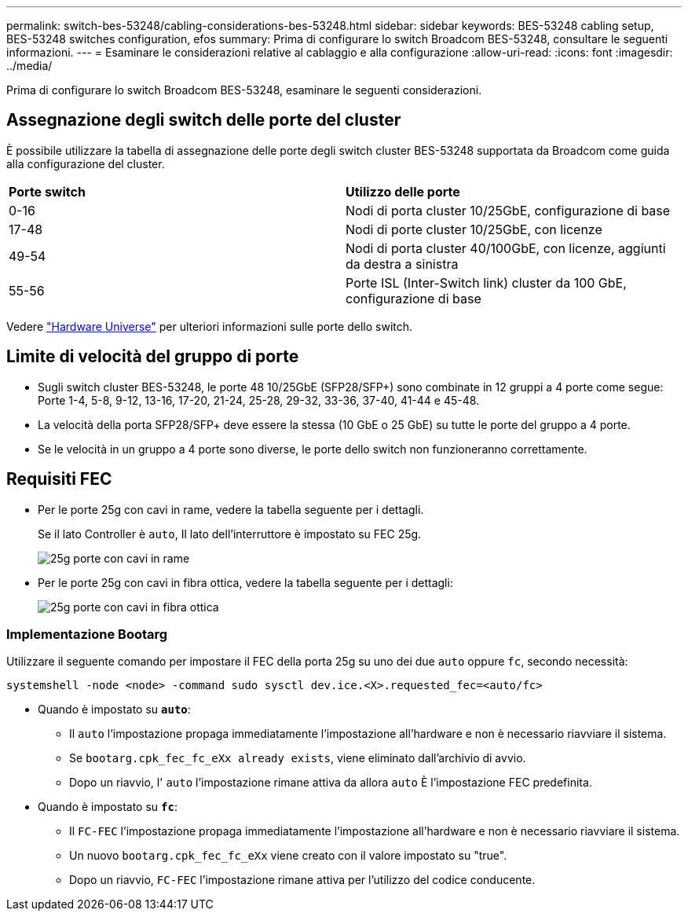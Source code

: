 ---
permalink: switch-bes-53248/cabling-considerations-bes-53248.html 
sidebar: sidebar 
keywords: BES-53248 cabling setup, BES-53248 switches configuration, efos 
summary: Prima di configurare lo switch Broadcom BES-53248, consultare le seguenti informazioni. 
---
= Esaminare le considerazioni relative al cablaggio e alla configurazione
:allow-uri-read: 
:icons: font
:imagesdir: ../media/


[role="lead"]
Prima di configurare lo switch Broadcom BES-53248, esaminare le seguenti considerazioni.



== Assegnazione degli switch delle porte del cluster

È possibile utilizzare la tabella di assegnazione delle porte degli switch cluster BES-53248 supportata da Broadcom come guida alla configurazione del cluster.

|===


| *Porte switch* | *Utilizzo delle porte* 


 a| 
0-16
 a| 
Nodi di porta cluster 10/25GbE, configurazione di base



 a| 
17-48
 a| 
Nodi di porte cluster 10/25GbE, con licenze



 a| 
49-54
 a| 
Nodi di porta cluster 40/100GbE, con licenze, aggiunti da destra a sinistra



 a| 
55-56
 a| 
Porte ISL (Inter-Switch link) cluster da 100 GbE, configurazione di base

|===
Vedere https://hwu.netapp.com/Switch/Index["Hardware Universe"^] per ulteriori informazioni sulle porte dello switch.



== Limite di velocità del gruppo di porte

* Sugli switch cluster BES-53248, le porte 48 10/25GbE (SFP28/SFP+) sono combinate in 12 gruppi a 4 porte come segue: Porte 1-4, 5-8, 9-12, 13-16, 17-20, 21-24, 25-28, 29-32, 33-36, 37-40, 41-44 e 45-48.
* La velocità della porta SFP28/SFP+ deve essere la stessa (10 GbE o 25 GbE) su tutte le porte del gruppo a 4 porte.
* Se le velocità in un gruppo a 4 porte sono diverse, le porte dello switch non funzioneranno correttamente.




== Requisiti FEC

* Per le porte 25g con cavi in rame, vedere la tabella seguente per i dettagli.
+
Se il lato Controller è `auto`, Il lato dell'interruttore è impostato su FEC 25g.

+
image::../media/FEC_copper_table.jpg[25g porte con cavi in rame]

* Per le porte 25g con cavi in fibra ottica, vedere la tabella seguente per i dettagli:
+
image::../media/FEC_fiber_table.jpg[25g porte con cavi in fibra ottica]





=== Implementazione Bootarg

Utilizzare il seguente comando per impostare il FEC della porta 25g su uno dei due `auto` oppure `fc`, secondo necessità:

[listing]
----
systemshell -node <node> -command sudo sysctl dev.ice.<X>.requested_fec=<auto/fc>
----
* Quando è impostato su *`auto`*:
+
** Il `auto` l'impostazione propaga immediatamente l'impostazione all'hardware e non è necessario riavviare il sistema.
** Se `bootarg.cpk_fec_fc_eXx already exists`, viene eliminato dall'archivio di avvio.
** Dopo un riavvio, l' `auto` l'impostazione rimane attiva da allora `auto` È l'impostazione FEC predefinita.


* Quando è impostato su *`fc`*:
+
** Il `FC-FEC` l'impostazione propaga immediatamente l'impostazione all'hardware e non è necessario riavviare il sistema.
** Un nuovo `bootarg.cpk_fec_fc_eXx` viene creato con il valore impostato su "true".
** Dopo un riavvio, `FC-FEC` l'impostazione rimane attiva per l'utilizzo del codice conducente.



